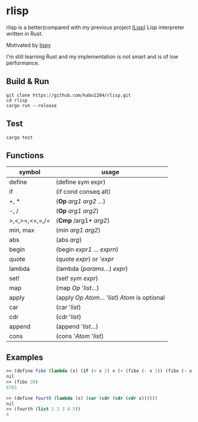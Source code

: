 * rlisp
rlisp is a better(compared with my previous project [[https://github.com/kabu1204/ILisp][ILisp]]) Lisp interpreter written in Rust.

Motivated by [[http://norvig.com/lispy.html][lispy]]

I'm still learning Rust and my implementation is not smart and is of low performance.
** Build & Run
#+begin_src shell
  git clone https://github.com/kabu1204/rlisp.git
  cd rlisp
  cargo run --release
#+end_src
** Test
#+begin_src shell
  cargo test
#+end_src
** Functions
| symbol         | usage                                             |
|----------------+---------------------------------------------------|
| define         | (define sym expr)                                 |
| if             | (if cond conseq alt)                              |
| +, *           | (*Op* /arg1/ /arg2/ ...)                          |
| -, /           | (*Op* /arg1/ /arg2/)                              |
| >,<,>=,<=,=,/=       | (*Cmp* /arg1* /arg2/)                             |
| min, max       | (min /arg1/ /arg2/)                               |
| abs            | (abs /arg/)                                       |
| begin          | (begin /expr1/ ... /exprn/)                       |
| quote          | (quote /expr/) or '/expr/                         |
| lambda         | (lambda (/params.../) /expr/)                     |
| set!           | (set! /sym/ /expr/)                               |
| map            | (map /Op/ '/list/...)                             |
| apply          | (apply /Op/ /Atom/... '/list/) /Atom/ is optional |
| car            | (car '/list/)                                     |
| cdr            | (cdr '/list/)                                     |
| append         | (append '/list/...)                               |
| cons           | (cons '/Atom/ '/list/)                            |
** Examples
#+begin_src scheme
  >> (define fibo (lambda (x) (if (< x 2) x (+ (fibo (- x 1)) (fibo (- x 2))))))
  nil
  >> (fibo 20)
  6765
#+end_src
[[file:examples/fibo.png]]

#+begin_src scheme
  >> (define fourth (lambda (x) (car (cdr (cdr (cdr x))))))
  nil
  >> (fourth (list 1 2 3 4 5))
  4
#+end_src
[[file:examples/fourth.png]]

